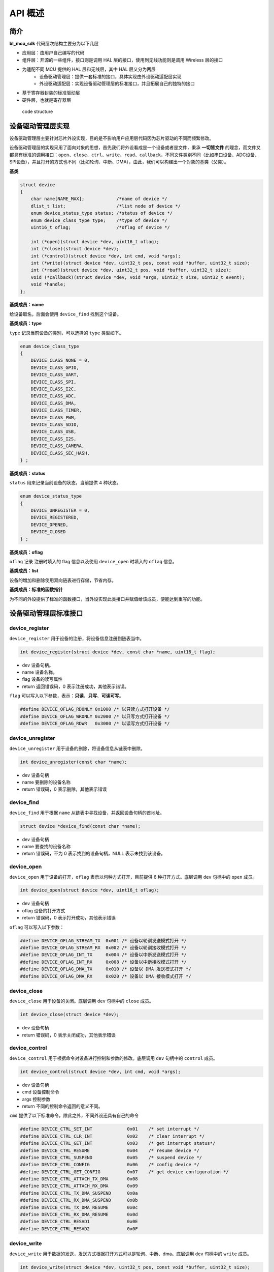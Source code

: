 API 概述
=========================

简介
------

**bl_mcu_sdk** 代码层次结构主要分为以下几层

- 应用层：由用户自己编写的代码
- 组件层：开源的一些组件，接口则是调用 HAL 层的接口，使用到无线功能则是调用 Wireless 层的接口
- 为适配不同 MCU 提供的 HAL 层和无线层，其中 HAL 层又分为两层
    - 设备驱动管理层：提供一套标准的接口，具体实现由外设驱动适配层实现
    - 外设驱动适配层：实现设备驱动管理层的标准接口，并且拓展自己的独特的接口
- 基于寄存器封装的标准驱动层
- 硬件层，也就是寄存器层

.. figure:: img/sw_arch.png
    :alt:

    code structure

设备驱动管理层实现
---------------------

设备驱动管理层主要针对芯片外设实现，目的是不影响用户应用层代码因为芯片驱动的不同而频繁修改。

设备驱动管理层的实现采用了面向对象的思想，首先我们将外设看成是一个设备或者是文件，秉承 **一切皆文件** 的理念，而文件又都具有标准的调用接口：``open``、``close``、``ctrl``、``write``、``read``、``callback``，不同文件类别不同（比如串口设备、ADC设备、SPI设备），并且打开的方式也不同（比如轮询、中断、DMA），由此，我们可以构建出一个对象的基类（父类）。

**基类**

.. code-block:: C

    struct device
    {
        char name[NAME_MAX];            /*name of device */
        dlist_t list;                   /*list node of device */
        enum device_status_type status; /*status of device */
        enum device_class_type type;    /*type of device */
        uint16_t oflag;                 /*oflag of device */

        int (*open)(struct device *dev, uint16_t oflag);
        int (*close)(struct device *dev);
        int (*control)(struct device *dev, int cmd, void *args);
        int (*write)(struct device *dev, uint32_t pos, const void *buffer, uint32_t size);
        int (*read)(struct device *dev, uint32_t pos, void *buffer, uint32_t size);
        void (*callback)(struct device *dev, void *args, uint32_t size, uint32_t event);
        void *handle;
    };

**基类成员：name**

给设备取名，后面会使用 ``device_find`` 找到这个设备。

**基类成员：type**

``type`` 记录当前设备的类别，可以选择的 ``type`` 类型如下。

.. code-block:: C

    enum device_class_type
    {
        DEVICE_CLASS_NONE = 0,
        DEVICE_CLASS_GPIO,
        DEVICE_CLASS_UART,
        DEVICE_CLASS_SPI,
        DEVICE_CLASS_I2C,
        DEVICE_CLASS_ADC,
        DEVICE_CLASS_DMA,
        DEVICE_CLASS_TIMER,
        DEVICE_CLASS_PWM,
        DEVICE_CLASS_SDIO,
        DEVICE_CLASS_USB,
        DEVICE_CLASS_I2S,
        DEVICE_CLASS_CAMERA,
        DEVICE_CLASS_SEC_HASH,
    } ;

**基类成员：status**

``status`` 用来记录当前设备的状态，当前提供 4 种状态。

.. code-block:: C

    enum device_status_type
    {
        DEVICE_UNREGISTER = 0,
        DEVICE_REGISTERED,
        DEVICE_OPENED,
        DEVICE_CLOSED
    } ;

**基类成员：oflag**

``oflag`` 记录 注册时填入的 flag 信息以及使用 ``device_open`` 时填入的 ``oflag`` 信息。

**基类成员：list**

设备的增加和删除使用双向链表进行存储，节省内存。

**基类成员：标准的函数指针**

为不同的外设提供了标准的函数接口，当外设实现此类接口并赋值给该成员，便能达到重写的功能。

设备驱动管理层标准接口
-----------------------

**device_register**
^^^^^^^^^^^^^^^^^^^^

``device_register`` 用于设备的注册，将设备信息注册到链表当中。

.. code-block:: C

    int device_register(struct device *dev, const char *name, uint16_t flag);

- dev 设备句柄。
- name 设备名称。
- flag 设备的读写属性
- return 返回错误码，0 表示注册成功，其他表示错误。

``flag`` 可以写入以下参数，表示：**只读**、**只写**、**可读可写**。

.. code-block:: C

    #define DEVICE_OFLAG_RDONLY 0x1000 /* 以只读方式打开设备 */
    #define DEVICE_OFLAG_WRONLY 0x2000 /* 以只写方式打开设备 */
    #define DEVICE_OFLAG_RDWR   0x3000 /* 以读写方式打开设备 */


**device_unregister**
^^^^^^^^^^^^^^^^^^^^^^^

``device_unregister`` 用于设备的删除，将设备信息从链表中删除。

.. code-block:: C

    int device_unregister(const char *name);

- dev 设备句柄
- name 要删除的设备名称
- return 错误码，0 表示删除，其他表示错误

**device_find**
^^^^^^^^^^^^^^^^

``device_find`` 用于根据 ``name`` 从链表中寻找设备，并返回设备句柄的首地址。

.. code-block:: C

    struct device *device_find(const char *name);

- dev 设备句柄
- name 要查找的设备名称
- return 错误码，不为 0 表示找到的设备句柄，NULL 表示未找到该设备。


**device_open**
^^^^^^^^^^^^^^^^

``device_open`` 用于设备的打开，``oflag`` 表示以何种方式打开，目前提供 6 种打开方式。底层调用 ``dev`` 句柄中的 ``open`` 成员。

.. code-block:: C

    int device_open(struct device *dev, uint16_t oflag);

- dev 设备句柄
- oflag 设备的打开方式
- return 错误码，0 表示打开成功，其他表示错误

``oflag`` 可以写入以下参数：

.. code-block:: C

    #define DEVICE_OFLAG_STREAM_TX  0x001 /* 设备以轮训发送模式打开 */
    #define DEVICE_OFLAG_STREAM_RX  0x002 /* 设备以轮训接收模式打开 */
    #define DEVICE_OFLAG_INT_TX     0x004 /* 设备以中断发送模式打开 */
    #define DEVICE_OFLAG_INT_RX     0x008 /* 设备以中断接收模式打开 */
    #define DEVICE_OFLAG_DMA_TX     0x010 /* 设备以 DMA 发送模式打开 */
    #define DEVICE_OFLAG_DMA_RX     0x020 /* 设备以 DMA 接收模式打开 */

**device_close**
^^^^^^^^^^^^^^^^

``device_close`` 用于设备的关闭。底层调用 ``dev`` 句柄中的 ``close`` 成员。

.. code-block:: C

    int device_close(struct device *dev);

- dev 设备句柄
- return 错误码，0 表示关闭成功，其他表示错误

**device_control**
^^^^^^^^^^^^^^^^^^^

``device_control`` 用于根据命令对设备进行控制和参数的修改。底层调用 ``dev`` 句柄中的 ``control`` 成员。

.. code-block:: C

    int device_control(struct device *dev, int cmd, void *args);

- dev 设备句柄
- cmd 设备控制命令
- args 控制参数
- return 不同的控制命令返回的意义不同。

``cmd`` 提供了以下标准命令，除此之外，不同外设还具有自己的命令

.. code-block:: C

    #define DEVICE_CTRL_SET_INT             0x01    /* set interrupt */
    #define DEVICE_CTRL_CLR_INT             0x02    /* clear interrupt */
    #define DEVICE_CTRL_GET_INT             0x03    /* get interrupt status*/
    #define DEVICE_CTRL_RESUME              0x04    /* resume device */
    #define DEVICE_CTRL_SUSPEND             0x05    /* suspend device */
    #define DEVICE_CTRL_CONFIG              0x06    /* config device */
    #define DEVICE_CTRL_GET_CONFIG          0x07    /* get device configuration */
    #define DEVICE_CTRL_ATTACH_TX_DMA       0x08
    #define DEVICE_CTRL_ATTACH_RX_DMA       0x09
    #define DEVICE_CTRL_TX_DMA_SUSPEND      0x0a
    #define DEVICE_CTRL_RX_DMA_SUSPEND      0x0b
    #define DEVICE_CTRL_TX_DMA_RESUME       0x0c
    #define DEVICE_CTRL_RX_DMA_RESUME       0x0d
    #define DEVICE_CTRL_RESVD1              0x0E
    #define DEVICE_CTRL_RESVD2              0x0F

**device_write**
^^^^^^^^^^^^^^^^

``device_write`` 用于数据的发送，发送方式根据打开方式可以是轮询、中断、dma。底层调用 ``dev`` 句柄中的 ``write`` 成员。

.. code-block:: C

    int device_write(struct device *dev, uint32_t pos, const void *buffer, uint32_t size);

- dev 设备句柄
- pos 不同的设备 pos 的意义不同
- buffer 要写入的 buffer 缓冲区
- size 要写入的长度
- return 错误码，0 表示写入成功，其他表示错误

**device_read**
^^^^^^^^^^^^^^^^

``device_read`` 用于数据的接收，接收方式根据打开方式可以是轮询、中断、dma。底层调用 ``dev`` 句柄中的 ``read`` 成员。

.. code-block:: C

    int device_read(struct device *dev, uint32_t pos, void *buffer, uint32_t size);

- dev 设备句柄
- pos 不同的设备 pos 的意义不同
- buffer 要读入的 buffer 缓冲区
- size 要读入的长度
- return 错误码，0 表示读入成功，其他表示错误

**device_set_callback**
^^^^^^^^^^^^^^^^^^^^^^^^

``device_set_callback`` 用于中断回调函数的注册。底层调用 ``dev`` 句柄中的 ``callback`` 成员。

.. code-block:: C

    int device_set_callback(struct device *dev, void (*callback)(struct device *dev, void *args, uint32_t size, uint32_t event));

- dev 设备句柄
- callback 要注册的中断回调函数


    * dev 设备句柄
    * args 不同外设意义不同
    * size 传输长度
    * event 中断事件类型

外设驱动适配层实现
------------------------

**子类继承父类**

不同的外设首成员为 ``struct device`` ，这就相当于父类的继承，从而可以使用子类来访问父类成员，当使用子类修改父类成员时，便拥有了子类自己的功能。实现原理是不同结构体的首地址是该结构体中首个成员的地址。

.. code-block:: C

    typedef struct xxx_device
    {
        struct device parent;

    } xxx_device_t;

**重写标准接口**

每个外设都有一个 ``xxx_register`` 函数，用来重写标准接口。

.. code-block:: C

    dev->open = xxx_open;
    dev->close = xxx_close;
    dev->control = xxx_control;
    dev->write = xxx_write;
    dev->read = xxx_read;
